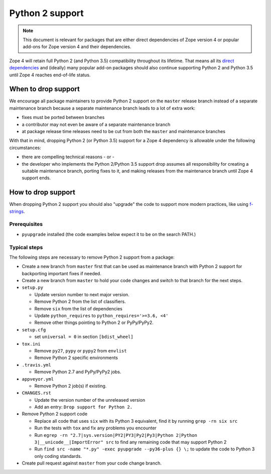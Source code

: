 Python 2 support
================

.. note::
    This document is relevant for packages that are either direct dependencies
    of Zope version 4 or popular add-ons for Zope version 4 and their
    dependencies.

Zope 4 will retain full Python 2 (and Python 3.5) compatibility throughout its
lifetime. That means all its `direct dependencies
<https://zopefoundation.github.io/Zope/releases/4.x/versions-prod.cfg>`_
and (ideally) many popular add-on packages should also continue supporting
Python 2 and Python 3.5 until Zope 4 reaches end-of-life status.


When to drop support
--------------------

We encourage all package maintainers to provide Python 2 support on the
``master`` release branch instead of a separate maintenance branch because a
separate maintenance branch leads to a lot of extra work:

- fixes must be ported between branches

- a contributor may not even be aware of a separate maintenance branch

- at package release time releases need to be cut from both the ``master`` and
  maintenance branches

With that in mind, dropping Python 2 (or Python 3.5) support for a Zope 4
dependency is allowable under the following circumstances:

- there are compelling technical reasons - or -

- the developer who implements the Python 2/Python 3.5 support drop assumes all
  responsibility for creating a suitable maintenance branch, porting fixes to
  it, and making releases from the maintenance branch until Zope 4 support
  ends.


How to drop support
-------------------

When dropping Python 2 support you should also "upgrade" the code to support
more modern practices, like using `f-strings
<https://www.python.org/dev/peps/pep-0498/>`_.

Prerequisites
~~~~~~~~~~~~~

- ``pyupgrade`` installed (the code examples below expect it to be on the
  search PATH.)


Typical steps
~~~~~~~~~~~~~

The following steps are necessary to remove Python 2 support from a package:

- Create a new branch from ``master`` first that can be used as maintenance
  branch with Python 2 support for backporting important fixes if needed.

- Create a new branch from ``master`` to hold your code changes and switch to
  that branch for the next steps.

- ``setup.py``

  - Update version number to next major version.
  - Remove Python 2 from the list of classifiers.
  - Remove ``six`` from the list of dependencies
  - Update ``python_requires`` to ``python_requires='>=3.6, <4'``
  - Remove other things pointing to Python 2 or PyPy/PyPy2.

- ``setup.cfg``

  - set ``universal = 0`` in section ``[bdist_wheel]``

- ``tox.ini``

  - Remove ``py27``, ``pypy`` or ``pypy2`` from ``envlist``
  - Remove Python 2 specific environments

- ``.travis.yml``

  - Remove Python 2.7 and PyPy/PyPy2 jobs.

- ``appveyor.yml``

  - Remove Python 2 job(s) if existing.

- ``CHANGES.rst``

  - Update the version number of the unreleased version
  - Add an entry: ``Drop support for Python 2.``

- Remove Python 2 support code

  - Replace all code that uses ``six`` with its Python 3 equivalent,
    find it by running ``grep -rn six src``
  - Run the tests with ``tox`` and fix any problems you encounter
  - Run ``egrep -rn "2.7|sys.version|PY2|PY3|Py2|Py3|Python 2|Python 3|__unicode__|ImportError" src`` to find any remaining code that may support Python 2
  - Run ``find src -name "*.py" -exec pyupgrade --py36-plus {} \;``
    to update the code to Python 3 only coding standards.

- Create pull request against ``master`` from your code change branch.
